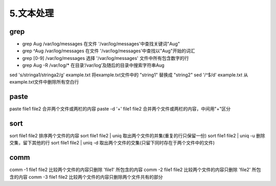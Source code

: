 ===================================
5.文本处理
===================================

grep
=========================

- grep Aug /var/log/messages  在文件 '/var/log/messages'中查找关键词"Aug" 
- grep ^Aug /var/log/messages 在文件 '/var/log/messages'中查找以"Aug"开始的词汇 
- grep [0-9] /var/log/messages 选择 '/var/log/messages' 文件中所有包含数字的行 
- grep Aug -R /var/log/* 在目录‘/var/log’及随后的目录中搜索字符串Aug

sed 's/stringa1/stringa2/g' example.txt 将example.txt文件中的 "string1" 替换成 "string2" 
sed '/^$/d' example.txt 从example.txt文件中删除所有空白行

paste
=========================

paste file1 file2 合并两个文件或两栏的内容 
paste -d '+' file1 file2 合并两个文件或两栏的内容，中间用"+"区分

sort
==========================

sort file1 file2 排序两个文件的内容 
sort file1 file2 | uniq 取出两个文件的并集(重复的行只保留一份) 
sort file1 file2 | uniq -u 删除交集，留下其他的行 
sort file1 file2 | uniq -d 取出两个文件的交集(只留下同时存在于两个文件中的文件)

comm
==========================

comm -1 file1 file2 比较两个文件的内容只删除 'file1' 所包含的内容 
comm -2 file1 file2 比较两个文件的内容只删除 'file2' 所包含的内容 
comm -3 file1 file2 比较两个文件的内容只删除两个文件共有的部分